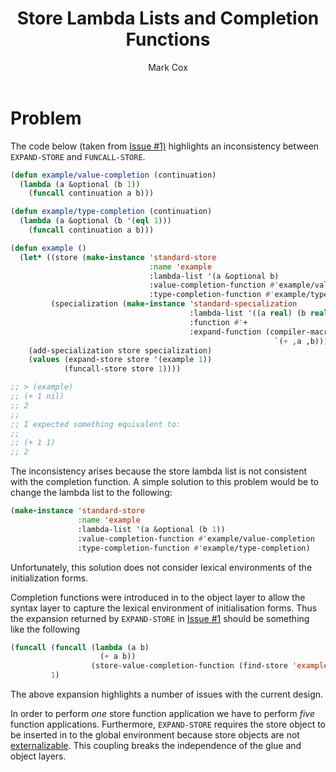 #+TITLE: Store Lambda Lists and Completion Functions
#+AUTHOR: Mark Cox

* Problem

The code below (taken from [[https://github.com/markcox80/specialization-store/issues/1][Issue #1)]] highlights an inconsistency
between ~EXPAND-STORE~ and ~FUNCALL-STORE~.
#+begin_src lisp
  (defun example/value-completion (continuation)
    (lambda (a &optional (b 1))
      (funcall continuation a b)))

  (defun example/type-completion (continuation)
    (lambda (a &optional (b '(eql 1)))
      (funcall continuation a b)))

  (defun example ()
    (let* ((store (make-instance 'standard-store
                                 :name 'example
                                 :lambda-list '(a &optional b)
                                 :value-completion-function #'example/value-completion
                                 :type-completion-function #'example/type-completion))
           (specialization (make-instance 'standard-specialization
                                          :lambda-list '((a real) (b real))
                                          :function #'+
                                          :expand-function (compiler-macro-lambda (a b)
                                                             `(+ ,a ,b)))))
      (add-specialization store specialization)
      (values (expand-store store '(example 1))
              (funcall-store store 1))))

  ;; > (example)
  ;; (+ 1 nil)
  ;; 2
  ;;
  ;; I expected something equivalent to:
  ;;
  ;; (+ 1 1)
  ;; 2
#+end_src

The inconsistency arises because the store lambda list is not
consistent with the completion function. A simple solution to this
problem would be to change the lambda list to the following:
#+begin_src lisp
  (make-instance 'standard-store
                 :name 'example
                 :lambda-list '(a &optional (b 1))
                 :value-completion-function #'example/value-completion
                 :type-completion-function #'example/type-completion)
#+end_src
Unfortunately, this solution does not consider lexical environments of
the initialization forms.

Completion functions were introduced in to the object layer to allow
the syntax layer to capture the lexical environment of initialisation
forms. Thus the expansion returned by ~EXPAND-STORE~ in [[https://github.com/markcox80/specialization-store/issues/1][Issue #1]]
should be something like the following
#+begin_src lisp
  (funcall (funcall (lambda (a b)
                      (+ a b))
                    (store-value-completion-function (find-store 'example)))
           1)
#+end_src
The above expansion highlights a number of issues with the current
design.

In order to perform /one/ store function application we have to
perform /five/ function applications. Furthermore, ~EXPAND-STORE~
requires the store object to be inserted in to the global environment
because store objects are not [[http://www.lispworks.com/documentation/HyperSpec/Body/03_bda.htm][externalizable]]. This coupling breaks the
independence of the glue and object layers.
